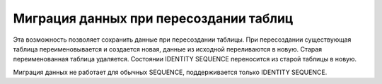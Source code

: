 =======================================
Миграция данных при пересоздании таблиц
=======================================

Эта возможность позволяет сохранить данные при пересоздании таблицы. При пересоздании существующая таблица переименовывается и создается новая, данные из исходной переливаются в новую. Старая переименованная таблица удаляется. Состоянии IDENTITY SEQUENCE переносится из старой таблицы в новую.

Миграция данных не работает для обычных SEQUENCE, поддерживается только IDENTITY SEQUENCE.
